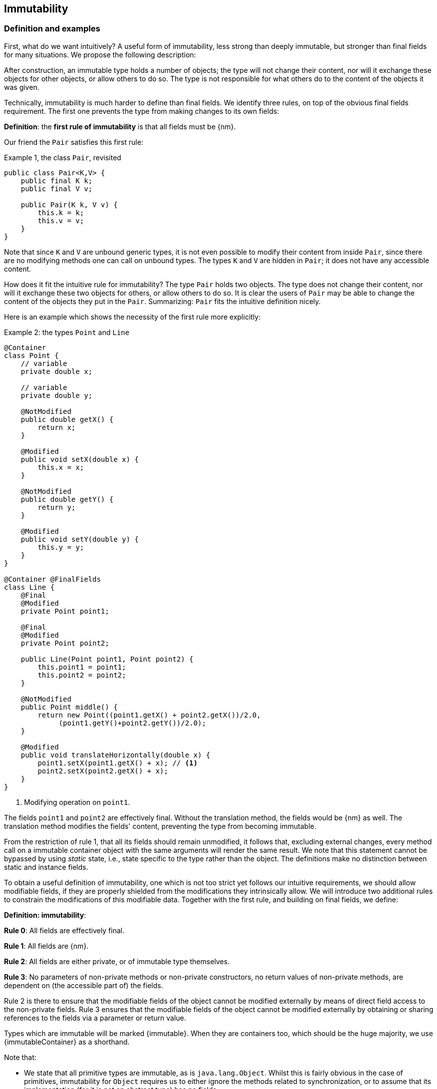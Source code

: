 == Immutability

=== Definition and examples

First, what do we want intuitively?
A useful form of immutability, less strong than deeply immutable, but stronger than final fields for many situations.
We propose the following description:

****
After construction, an immutable type holds a number of objects; the type will not change their content, nor will it exchange these objects for other objects, or allow others to do so.
The type is not responsible for what others do to the content of the objects it was given.
****

Technically, immutability is much harder to define than final fields.
We identify three rules, on top of the obvious final fields requirement.
The first one prevents the type from making changes to its own fields:

****
*Definition*: the *first rule of immutability* is that all fields must be {nm}.
****

Our friend the `Pair` satisfies this first rule:

.Example {counter:example}, the class `Pair`, revisited
[[type-pair]]
[source,java]
----
public class Pair<K,V> {
    public final K k;
    public final V v;

    public Pair(K k, V v) {
        this.k = k;
        this.v = v;
    }
}
----

Note that since `K` and `V` are unbound generic types, it is not even possible to modify their content from inside `Pair`, since there are no modifying methods one can call on unbound types.
The types `K` and `V` are hidden in `Pair`; it does not have any accessible content.

How does it fit the intuitive rule for immutability?
The type `Pair` holds two objects.
The type does not change their content, nor will it exchange these two objects for others, or allow others to do so.
It is clear the users of `Pair` may be able to change the content of the objects they put in the `Pair`.
Summarizing: `Pair` fits the intuitive definition nicely.

Here is an example which shows the necessity of the first rule more explicitly:

.Example {counter:example}: the types `Point` and `Line`
[#point-and-line]
[source,java]
----
@Container
class Point {
    // variable
    private double x;

    // variable
    private double y;

    @NotModified
    public double getX() {
        return x;
    }

    @Modified
    public void setX(double x) {
        this.x = x;
    }

    @NotModified
    public double getY() {
        return y;
    }

    @Modified
    public void setY(double y) {
        this.y = y;
    }
}

@Container @FinalFields
class Line {
    @Final
    @Modified
    private Point point1;

    @Final
    @Modified
    private Point point2;

    public Line(Point point1, Point point2) {
        this.point1 = point1;
        this.point2 = point2;
    }

    @NotModified
    public Point middle() {
        return new Point((point1.getX() + point2.getX())/2.0,
             (point1.getY()+point2.getY())/2.0);
    }

    @Modified
    public void translateHorizontally(double x) {
        point1.setX(point1.getX() + x); // <1>
        point2.setX(point2.getX() + x);
    }
}
----

<1> Modifying operation on `point1`.

The fields `point1` and `point2` are effectively final.
Without the translation method, the fields would be {nm} as well.
The translation method modifies the fields' content, preventing the type from becoming immutable.

From the restriction of rule 1, that all its fields should remain unmodified, it follows that, excluding external changes, every method call on a immutable container object with the same arguments will render the same result.
We note that this statement cannot be bypassed by using _static_ state, i.e., state specific to the type rather than the object.
The definitions make no distinction between static and instance fields.

To obtain a useful definition of immutability, one which is not too strict yet follows our intuitive requirements, we should allow modifiable fields, if they are properly shielded from the modifications they intrinsically allow.
We will introduce two additional rules to constrain the modifications of this modifiable data.
Together with the first rule, and building on final fields, we define:

****
*Definition: immutability*:

*Rule 0*: All fields are effectively final.

*Rule 1*: All fields are {nm}.

*Rule 2*: All fields are either private, or of immutable type themselves.

*Rule 3*: No parameters of non-private methods or non-private constructors, no return values of non-private methods, are dependent on (the accessible part of) the fields.
****

Rule 2 is there to ensure that the modifiable fields of the object cannot be modified externally by means of direct field access to the non-private fields.
Rule 3 ensures that the modifiable fields of the object cannot be modified externally by obtaining or sharing references to the fields via a parameter or return value.

Types which are immutable will be marked {immutable}.
When they are containers too, which should be the huge majority, we use  {immutableContainer} as a shorthand.

Note that:

* We state that all primitive types are immutable, as is `java.lang.Object`.
Whilst this is fairly obvious in the case of primitives, immutability for `Object` requires us to either ignore the methods related to synchronization, or to assume that its implementation (for it is not an abstract type) has no fields.
* A consequence of rule 1 is that all methods in a immutable type must be {nm}.
* A field whose type is an unbound type parameter, can locally be considered to be of immutable type, and therefore need not be private.
This is because the type parameter could be substituted by `java.lang.Object`, which we have just declared to be immutable.
More details can be found in the section on <<generics>>.
* Constructor parameters whose formal type is an unbound type parameter, are of hidden type inside the type of the constructor.
As a consequence, rule 3 does not apply to them.
This will be expanded on in <<hidden-content>>.
* The section on <<inheritance>> will show how the immutability property relates to implementing interfaces, and sub-classing.
This is important because the definition is recursive, with `java.lang.Object` the immutable base of the recursion.
All other types must extend from it.
* The section on <<abstract-methods>> will detail how immutability is computed for abstract types (interfaces, abstract classes).
* The first rule can be reached _eventually_ if there is one or more methods that effect a transition from the mutable to the immutable state.
This typically means that all methods that assign or modify fields become off-limits after calling this marker method.
Eventuality for rules 2 and 3 seems too far-fetched.
We address the topic of eventual immutability fully in the section <<eventual-immutability>>.

Let us go to examples immediately.

.Example {counter:example}, explaining immutability: with array, version 1, not good
[source,java]
----
@FinalFields @Container
class ArrayContainer1<T> {
    @NotModified
    private final T[] data;

    public ArrayContainer1(T[] ts) {
        this.data = ts;
    }

    @NotModified
    @Independent
    public Stream<T> stream() {
        return Arrays.stream(data);
    }
}
----

After creation, external changes to the source array `ts` are effectively modifications to the field `data`.
This construct fails rule 3, as the parameter `ts` is dependent.
The field is a modifiable data structure, and must be shielded from external modifications.

Note the use of {independent} annotation on the return value of `stream()`, to indicate that modifications to the hidden content are possible on objects obtained from the stream.

.Example {counter:example}, explaining immutability: with array, version 2, not good
[source,java]
----
@FinalFields @Container
class ArrayContainer2<T> {
    @NotModified
    public final T[] data;

    public ArrayContainer2(@Independent T[] ts) {
        this.data = new T[ts.length];
        System.arraycopy(ts, 0, data, 0, ts.length);
    }

    @NotModified
    @Independent
    public Stream<T> stream() {
        return Arrays.stream(data);
    }
}
----

Users of this type can modify the content of the array using direct field access!
This construct fails rule 2, which applies for the same reasons as in the previous example.

.Example {counter:example}, explaining immutability: with array, version 3, safe
[source,java]
----
@ImmutableContainer
class ArrayContainer3<T> {
    @NotModified
    private final T[] data; // <1>

    public ArrayContainer3(@Independent T[] ts) {
        this.data = new T[ts.length]; // <2>
        System.arraycopy(ts, 0, data, 0, ts.length);
    }

    @NotModified
    @Independent
    public Stream<T> stream() {
        return Arrays.stream(data);
    }
}
----

<1> The array is private, and therefore protected from external modification via the direct access route.
<2> The array has been copied, and therefore is independent of the one passed in the parameter.

The independence rule enforces the type to have its own modifiable structure, rather than someone else's.
Here is the same group of examples, now with JDK Collections:

.Example {counter:example}, explaining immutability: with collection, version 1, not good
[source,java]
----
@FinalFields @Container
class SetBasedContainer1<T> {
    @NotModified
    private final Set<T> data;

    @Dependent
    public SetBasedContainer1(Set<T> ts) {
        this.data = ts; // <1>
    }

    @NotModified
    @Independent
    public Stream<T> stream() {
        return data.stream();
    }
}
----

<1> After creation, changes to the source set are effectively changes to the data.

The lack of independence of the constructor violates rule 3 in the first example.

.Example {counter:example}, explaining immutability: with collection, version 2, not good
[source,java]
----
@FinalFields @Container
class SetBasedContainer2<T> {
    @NotModified
    public final Set<T> data; // <1>

    public SetBasedContainer2(@Independent Set<T> ts) {
        this.data = new HashSet<>(ts);
    }

    @NotModified
    @Independent
    public Stream<T> stream() {
        return data.stream();
    }
}
----

<1> Users of this type can modify the content of the set after creation!

Here, the `data` field is public, which allows for external modification.

.Example {counter:example}, explaining immutability: with collection, version 3, safe
[source,java]
----
@ImmutableContainer
class SetBasedContainer3<T> {
    @NotModified
    private final Set<T> data; // <1>

    public SetBasedContainer3(@Independent Set<T> ts) {
        this.data = new HashSet<>(ts); // <2>
    }

    @NotModified
    @Independent
    public Stream<T> stream() {
        return data.stream();
    }
}
----

<1> The set is private, and therefore protected from external modification.
<2> The set has been copied, and therefore is independent of the one passed in the parameter.

Finally, we have an immutable type.
The next one is immutable as well:

.Example {counter:example}, explaining immutability: with collection, version 4, safe
[source,java]
----
@ImmutableContainer
class SetBasedContainer4<T> {

    @ImmutableContainer
    public final Set<T> data; // <1>

    public SetBasedContainer4(@Independent Set<T> ts) {
        this.data = Set.copyOf(ts); // <2>
    }

    @NotModified
    @Independent
    public Stream<T> stream() {
        return data.stream();
    }
}
----

<1> the data is public, but the `Set` is {immutable} itself, because its content is the result of `Set.copyOf`, which is an implementation that blocks any modification.
<2> Independence guaranteed.

The section on <<dynamic-type-annotations>> will explain how the {immutable} annotation travels to the field `data`.

The independence rule, rule 3, is there to ensure that the type does not expose its modifiable data through parameters and return types:

.Example {counter:example}, explaining immutability: with collection, version 5, not good
[source,java]
----
@FinalFields @Container
class SetBasedContainer5<T> {
    @NotModified
    private final Set<T> data; // <1>

    public SetBasedContainer5(@Independent Set<T> ts) {
        this.data = new HashSet<>(ts); // <2>
    }

    @NotModified
    public Set<T> getSet() {
        return data; // <3>
    }
}
----

<1> No exposure via the field
<2> No exposure via the parameter of the constructor
<3> ... but exposure via the getter.
The presence of the getter is equivalent to adding the modifiers `public final` to the field.

Note that by decomposing rules 0 and 1, we observe that requiring all fields to be {final} and {nm} is equivalent to requiring that all non-private fields have the `final` modifier, and that methods that are not part of the construction phase, are {nm}.
The final example shows a type which violates this rule 1, because a modifying method has been added:

.Example {counter:example}, explaining immutability: with collection, version 6, not good
[source,java]
----
@FinalFields @Container
class SetBasedContainer6<T> {
    @Modified
    public final Set<T> set = new HashSet<>();

    @Modified
    public void add(@Independent T t) { set.add(t); }

    @NotModified
    @Independent
    public Stream<T> stream() { return set.stream(); }
}
----

[#inheritance]
=== Inheritance

Deriving from a class that is immutable, is the most normal situation: since `java.lang.Object` is an immutable container, every class will do so.
Clearly, the property is not inherited.

Most importantly, in terms of inheritance, is that the analyser prohibits changing the modification status of methods from non-modifying to modifying in a derived type.
This means, for example, that the analyser will block a modifying `equals()` or `toString()` method, in any class.
Similarly, no implementation of `java.util.Collection.size()` will be allowed to be modifying.

The guiding principle here is that of _consistency of expectation_: software developers are expecting that `equals` is non-modifying.
They know that a setter will make an assignment, but they'll expect a getter to simply return a value.
No getter should ever be modifying.

The other direction is more interesting, while equally simple to explain: deriving from a parent class cannot increase the immutability level.
A method overriding one marked {modified} does not have to be modifying, but it is not allowed to be explicitly marked {nm}:

.Example {counter:example}, illegal modification status of methods
[source,java]
----
abstract class MyString implements Collection<String> {
    private String string = "";

    @Override
    public int size() {
        string = string + "!"; // <1>
        return string.length();
    }

    @Override
    @NotModified // <2>
    public abstract boolean add(String s);
}
----

<1> Not allowed!
Any implementation of `Collection.size()` must be non-modifying.
<2> Not allowed!
You cannot explicitly (contractually) change `Collection.add()` from {modified} to {nm} in a subtype.

Following the same principles, we observe that types deriving from a {container} super-type need not be a container themselves.
So while we may state that `Collection` is a container, it is perfectly possible to implement a collection which has public methods which modify their parameters, _as long as the methods inherited from `Collection` do not modify their parameters_.
In other words, you can add new parameter-modifying methods, but you cannot change the modification status of `size`!

Note that sealed types (since JDK 17) reject the 'you can always extend' assumptions of Java types.
In this case, all subtypes are known, and visible.
The single practical consequence is that if the parent type is abstract, its annotations need not be contracted: they can be computed because all implementations are available to the analyser.

[#generics]
=== Generics

Type parameters are either _unbound_, in which case they can represent any type, or they explicitly extend a given type.
Because the unbound case is simply a way of saying that the type parameter extends `java.lang.Object`, we can say that all type parameters extend a certain type, say `T extends E`.

The analyser simply treats the parameterized type `T` as if it were the type `E`.
In the case of an unbound parameter type, only the public methods of `java.lang.Object` are accessible.
By definition, the type belongs to the hidden content, as defined in <<accessible-hidden-content>>.

The analyser recognises types that can be replaced by an unbound parameter type, when they are used _transparently_, and therefore belong to the hidden content: no methods are called on it, save the ones from `java.lang.Object`; none of its fields are accessed, and it is not used as an argument to parameters where anything more specific than `java.lang.Object` is required.
It will issue a warning, and internally treat the type as an unbound parameter type, and hence {immutableContainer}, even if the type is obviously modifiable.

The following trivial example should clarify:

.Example {counter:example}, a type used transparently in a class
[source,java]
----
@ImmutableContainer
public class OddPair {

    private final Set<String> set;
    private final StringBuilder sb;

    public OddPair(Set<String> set, StringBuilder sb) {
        this.set = set;
        this.sb = sb;
    }

    public Set<String> getSet() { return set; }
    public StringBuilder getSb() { return sb; }
}
----

Nowhere in `OddPair` do we make actual use of the fact that `set` is of type `Set`, or `sb` is of type `StringBuilder`.
The analyser encourages you to replace `Set` by some unbound parameter type, say `K`, and `StringBuilder` by some other, say `V`.
The result is, of course, the type `Pair` as defined <<type-pair,earlier>>.

Making a concrete choices for a type parameter may have an effect on the immutability level, as will be explained in <<hidden-content>>.
Some examples are easy to see: any final fields type whose fields consists only of types of unbound type parameter, will become deeply immutable when the unbound type parameters are substituted for deeply immutable types.
Any immutable type whose hidden content consists only of types of unbound type parameter, will become deeply immutable when the unbound type parameters are substituted for deeply immutable types.
The `Pair` mentioned before is a case in point, and an example for both rules: `Pair<Integer, Long>` is deeply immutable.

[#abstract-methods]
=== Abstract methods

Because `java.lang.Object` is an immutable container, trivial extensions are, too:

.Example {counter:example}, trivial extensions of `java.lang.Object`
[source,java]
----
@ImmutableContainer
interface Marker { }

@ImmutableContainer
class EmptyClass { }

@ImmutableContainer
class ImplementsMarker implements Marker { }

@ImmutableContainer
class ExtendsEmptyClass extends ImplementsMarker { }
----

Things only become interesting when methods enter the picture.
Annotation-wise, we stipulate that

IMPORTANT: Unless otherwise explicitly annotated, we will assume that abstract methods, be they in interfaces or abstract classes, are {nm}.

Furthermore, we will also impose special variants of the rules for immutability of an abstract type `T`, to be obeyed by the abstract methods:

****
*Variant of rule 1*: Abstract methods must be non-modifying.

*Variant of rule 3*: Abstract methods returning values must be not be dependent, i.e., the object they return must be not be dependent on the fields.
They cannot expose the fields via parameters: parameters of non-primitive, non-immutable type must not be dependent.
****

The consequence of these choices is that implementations and extensions of abstract and non-abstract types will have the opportunity to have the same immutability properties.
This allows us, e.g., to treat any implementation of `Comparable`, defined as:

.Example {counter:example}, `java.lang.Comparable` annotated
[source,java]
----
@ImmutableContainer
interface Comparable<T> {

    // @NotModified implicitly present
    int compareTo(@NotModified T other);
}
----

as an immutable type when the only method we can access is `compareTo`.

As for as the modification status of the _parameters_ of abstract methods is concerned, we start off with {modified} rather than with {nm}:

IMPORTANT: Unless otherwise explicitly annotated, or their types are immutable, we will assume that the parameters of abstract methods, be they in interfaces or abstract classes, are {modified}.
Overriding the method, the contract can change from {modified} to {nm}, but not from {nm} to {modified}.

While it is possible to compute the immutability and container status of interface types, using the rules presented above, it often makes more practical sense to use the annotations as contracts: they may save a lot of annotation work on the abstract methods in the interface.
We repeat that no implementation of a immutable interface is guaranteed to be immutable itself; nor does this guarantee hold for the container property unless no new non-private methods have been added.

We continue this section with some examples which will form the backbone of the examples in <<hidden-content>>.

If semantically used correctly, types implementing the `HasSize` interface expose a single numeric aspect of their content:

.Example {counter:example}, the `HasSize` interface
[source,java]
----
@ImmutableContainer // computed (or contracted)
interface HasSize {

    // implicitly present: @NotModified
    int size();

    @NotModified // computed, not an abstract method!
    default boolean isEmpty() {
        return size() == 0;
    }
}
----

We extend to:

.Example {counter:example}, still immutable: `NonEmptyImmutableList`
[source,java]
----
@ImmutableContainer // computed, contracted
interface NonEmptyImmutableList<T> extends HasSize {

    // implicitly present: @NotModified
    @Independent // <1>
    T first();

    // implicitly present: @NotModified
    void visit(@Independent Consumer<T> consumer); // <2> <3>

    @NotModified // <4>
    @Override
    default boolean isEmpty() {
        return false;
    }
}
----

<1> Whilst formally, `T` can never be dependent because it must belong to the hidden content of the interface, contracting the {independent} annotation here will force all concrete implementations to have an non-dependent `first` method.
If the concrete choice for `T` is modifiable, the independence rule must be satisfied.
<2> The parameter `consumer` would normally be {modified}, which would break the {container} property that we wish for `NonEmptyImmutableList`.
However, as detailed and explained in <<hidden-content>>, the abstract types in `java.util.function` receive an implicit {ignoreModifications} annotation.
<3> The hidden content of the type is exposed to the outside world via the `accept` method in the consumer, similarly to being exposed via the return value of the `first` method.
<4> Computed, because it is not an abstract method.

The `Consumer` interface is defined and annotated as:

.Example {counter:example}, the java.util.function.Consumer interface, annotated
[source,java]
----
@FunctionalInterface
interface Consumer<T> {

    @Modified
    void accept(T t); // @Modified on t implicit
}
----

Implementations of the `accept` method are allowed to be modifying (even though in `NonEmptyImmutableList.visit` we decide to ignore this modification!).
They are also allowed to modify their parameter, as we will demonstrate shortly.

Let's downgrade from {immutableContainer} to {finalFields} {container} by adding a modifying method:

.Example {counter:example}, not immutable anymore: `NonEmptyList`
[[NonEmptyList]]
[source,java]
----
@FinalFields @Container
interface NonEmptyList<T> extends NonEmptyImmutableList<T> {

    @Modified
    void setFirst(@Independent T t);
}
----

The method `setFirst` goes against the default annotations twice: because it is modifying, and because it promises to keep its parameter unmodified thanks
to the {container} annotation on the type.
The {independent} annotation states that arguments to `setFirst` will end up in the hidden content of the `NonEmptyList`.
Implementations can even lose {finalFields}:

.Example {counter:example}, mutable implementation of `NonEmptyList`
[source,java]
----
@Container
static class One<T> implements NonEmptyList<T> {

    // variable
    private T t;

    @NotModified
    @Override
    public T first() {
        return t;
    }

    @Modified
    @Override
    public void setFirst(T t) {
        this.t = t;
    }

    @NotModified
    @Override
    public int size() {
        return 1;
    }

    @NotModified
    @Override
    public void visit(Consumer<T> consumer) {
        consumer.accept(t);
    }
}
----

Here is a (slightly more convoluted) implementation that remains {finalFields} and {container}:

.Example {counter:example}, final fields implementation of `NonEmptyList`
[source,java]
----
@FinalFields @Container
static class OneWithOne<T> implements NonEmptyList<T> {
    private final One<T> one = new One<>();

    @NotModified
    @Override
    public T first() {
        return one.first();
    }

    @Modified
    @Override
    public void setFirst(T t) {
        one.setFirst(t);
    }

    @NotModified
    @Override
    public int size() {
        return 1;
    }

    @NotModified
    @Override
    public void visit(Consumer<T> consumer) {
        consumer.accept(first());
    }
}
----

Obviously, an {immutableContainer} implementation is not possible: the immutability status of an extension (`OneWithOne`, `One`) cannot be better than that of the type it is extending from (`NonEmptyList`).

We end the section by showing how concrete implementations of the `accept` method in `Consumer` can make modifications.
First, modifications to the parameter:

.Example {counter:example}, modification to the parameter of `Consumer.accept`
[source,java]
----
One<StringBuilder> one = new One<>();
one.setFirst(new StringBuilder());
one.visit(sb -> sb.append("!"));
----

The last statement is maybe more easily seen as:

.Example {counter:example}, modification to the parameter of `Consumer.accept`, written out
[source,java]
----
one.visit(new Consumer<StringBuilder> {

   @Override
   public void accept(StringBuilder sb) {
       sb.append("!");
   }
});
----

Second, modifications to the fields of the type:

.Example {counter:example}, the method `Consumer.accept` modifying a field
[source,java]
----
@FinalFields @Container
class ReceiveStrings implements Consumer<String> {

    @Modified
    public final List<String> list = new ArrayList<>();

    @Modified
    @Override
    public void accept(String string) {
        list.add(string);
    }
}
----

[#static-side-effects]
=== Static side effects

Up to now, we have made no distinction between static fields and instance fields: modifications are modifications.
Inside a primary type, we will stick to this rule.
In the following example, each call to `getK` increments a counter, which is a modifying operation because the type owns the counter:

.Example {counter:example}, modifications on static fields are modifications
[source,java]
----
@FinalFields @Container
public class CountAccess<K> {

    @NotModified
    private final K k;

    @Modified
    private static final AtomicInteger counter = new AtomicInteger();

    public CountAccess(K k) {
        this.k = k;
    }

    @Modified
    public K getK() {
        counter.getAndIncrement();
        return k;
    }

    @NotModified
    public static int countAccessToK() {
        return counter.get();
    }
}
----

We can explicitly ignore modifications with the {ignoreModifications} annotation, which may make sense from a semantic point of view:

.Example {counter:example}, modification on static field, explicitly ignored
[source,java]
----
@ImmutableContainer
public class CountAccess<K> {

    @NotModified
    private final K k;

    @IgnoreModifications
    private static final AtomicInteger counter = new AtomicInteger();

    public CountAccess(K k) {
        this.k = k;
    }

    @NotModified // <1>
    public K getK() {
        counter.getAndIncrement(); // <1>
        return k;
    }

    @NotModified
    public static int countAccessToK() {
        return counter.get();
    }
}
----

<1> The effects of the modifying method `getAndIncrement` are ignored.

Note that when the modification takes place inside the constructor, it is still not ignored, because for static fields, static code blocks act as the constructor:

.Example {counter:example}, modification of static field can occur inside constructor
[source,java]
----
@FinalFields @Container
public class HasUniqueIdentifier<K> {

    public final K k;
    public final int identifier;

    @Modified
    private static final AtomicInteger generator = new AtomicInteger();

    public HasUniqueIdentifier(K k) {
        this.k = k;
        identifier = generator.getAndIncrement();
    }
}
----

Only modifications in a static code block are ignored:

.Example {counter:example}, static code blocks are the constructors of static fields
[source,java]
----
public class CountAccess<K> {
    ...
    private static final AtomicInteger counter;

    static {
        counter = new AtomicInteger();
        counter.getAndIncrement(); // <1>
    }
    ...
}
----

<1> Modification, part of the construction process.

Nevertheless, we introduce the following rule which does distinguish between modifications on static and instance types:

****
When static modifying methods are called, on a field not belonging to the primary type or any of the parent types, or directly on a type expression which does not refer to any of the types in the primary type or parent types, we will make an exception to this rule, and classify the modification as a _static side effect_.
****

This is still consistent with the rules of immutable types, which only look at the fields and assume that when methods do not modify the fields, they are actually non-modifying.
Without an {ignoreModifications} annotation on the field `System.out` (which we would typically add), printing to the console results in

.Example {counter:example}, static side effects annotation
[source,java]
----
@StaticSideEffects
@NotModified
public K getK() {
    System.out.println("Getting "+k);
    return k;
}
----

We leave it up to the programmer or designer to determine whether static calls deserve a {sse} warning, or not.
In almost all instances, we prefer a singleton instance (see <<singleton-classes>>) over a class with modifying static methods.
In singletons the normal modification rules apply, unless {ignoreModifications} decorates the static field giving access to the singleton.

[#value-based-classes]
=== Value-based classes

Quoting from the JDK 8 documentation, value-based classes are

. final and immutable (though may contain references to mutable objects);
. have implementations of equals, hashCode, and toString which are computed solely from the instance's state and not from its identity or the state of any other object or variable;
. make no use of identity-sensitive operations such as reference equality (==) between instances, identity hash code of instances, or synchronization on an instances's intrinsic lock;
. are considered equal solely based on equals(), not based on reference equality (==);
. do not have accessible constructors, but are instead instantiated through factory methods which make no commitment as to the identity of returned instances;
. are freely substitutable when equal, meaning that interchanging any two instances x and y that are equal according to equals() in any computation or method invocation should produce no visible change in behavior.

Item 1 requires final fields but does not specify any of the restrictions we require for immutability.
Item 2 implies that should `equals`, `hashCode` or `toString` make a modification to the object, its state changes, which would then change the object with respect to other objects.
We could conclude that these three methods cannot be modifying.

Loosely speaking, objects of a value-based class can be identified by the values of their fields.
Immutability is not a requirement to be a value-based class.
However, we expect many immutable types will become value-classes.
Revisiting the example from the previous section, we can construct a counter-example:

.Example {counter:example}, immutable type which is not value-based
[source,java]
----
@ImmutableContainer
public class HasUniqueIdentifier<K> {
    public final K k;
    public final int identifier;

    @NotModified
    private static final AtomicInteger generator = new AtomicInteger();

    public HasUniqueIdentifier(K k) {
        this.k = k;
        identifier = generator.getAndIncrement();
    }

    @Override
    public boolean equals(Object other) {
        if(this == other) return true;
        if(other instanceof HasUniqueIdentifier<?> hasUniqueIdentifier) {
            return identifier == hasUniqueIdentifier.identifier;
        }
        return false;
    }
}
----

The `equals` method violates item 2 of the value-class definition, maybe not to the letter but at least in its spirit: the field `k` is arguably the most important field, and its value is not taken into account when computing equality.

[#dynamic-type-annotations]
=== Dynamic type annotations

When it is clear a method returns an immutable set, but the formal type is `java.util.Set`, the {immutable} annotation can 'travel':

.Example {counter:example}, revisiting `SetBasedContainer6`
[source,java]
----
@ImmutableContainer
class SetBasedContainer6<T> {

    @ImmutableContainer
    public final Set<T> data;

    public SetBasedContainer4(Set<T> ts) {
        this.data = Set.copyOf(ts);
    }

    @ImmutableContainer
    public Set<T> getSet() {
        return data;
    }
}
----

Whilst `Set` in general is not {immutable}, the `data` field itself is.

The computations that the analyser needs to track dynamic type annotations, are similar to those it needs to compute eventual immutability.
We introduce them in the next chapter.
